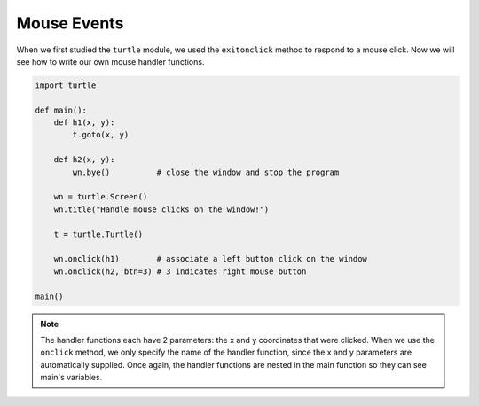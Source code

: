 ..  Copyright (C)  Brad Miller, David Ranum, Jeffrey Elkner, Peter Wentworth, Allen B. Downey, Chris
    Meyers, and Dario Mitchell.  Permission is granted to copy, distribute
    and/or modify this document under the terms of the GNU Free Documentation
    License, Version 1.3 or any later version published by the Free Software
    Foundation; with Invariant Sections being Forward, Prefaces, and
    Contributor List, no Front-Cover Texts, and no Back-Cover Texts.  A copy of
    the license is included in the section entitled "GNU Free Documentation
    License".

.. qnum::
   :prefix: gui-7-
   :start: 1

Mouse Events
============

When we first studied the ``turtle`` module, we used the ``exitonclick``
method to respond to a mouse click. Now we will see how to write our own
mouse handler functions.


.. code-block:: python

   import turtle

   def main():
       def h1(x, y):
           t.goto(x, y)

       def h2(x, y):
           wn.bye()          # close the window and stop the program

       wn = turtle.Screen()
       wn.title("Handle mouse clicks on the window!")

       t = turtle.Turtle()

       wn.onclick(h1)        # associate a left button click on the window
       wn.onclick(h2, btn=3) # 3 indicates right mouse button

   main()


.. note::
   The handler functions each have 2 parameters: the x and y coordinates that were clicked.
   When we use the ``onclick`` method, we only specify the name of the handler function, since the
   x and y parameters are automatically supplied. Once again, the handler functions are nested in the 
   main function so they can see main's variables.

